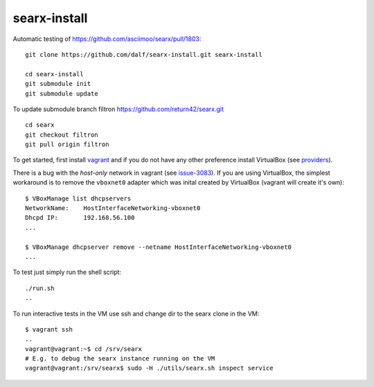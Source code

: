 =============
searx-install
=============

Automatic testing of https://github.com/asciimoo/searx/pull/1803::

  git clone https://github.com/dalf/searx-install.git searx-install

  cd searx-install
  git submodule init
  git submodule update

To update submodule branch filtron https://github.com/return42/searx.git ::

  cd searx
  git checkout filtron
  git pull origin filtron

To get started, first install vagrant_ and if you do not have any other
preference install VirtualBox (see providers_).

There is a bug with the *host-only* network in vagrant (see issue-3083_).  If
you are using VirtualBox, the simplest workaround is to remove the ``vboxnet0``
adapter which was inital created by VirtualBox (vagrant will create it's own)::

  $ VBoxManage list dhcpservers
  NetworkName:    HostInterfaceNetworking-vboxnet0
  Dhcpd IP:       192.168.56.100
  ...

  $ VBoxManage dhcpserver remove --netname HostInterfaceNetworking-vboxnet0
  ...

To test just simply run the shell script::

  ./run.sh
  ..

To run interactive tests in the VM use ssh and change dir to the searx clone in
the VM::

  $ vagrant ssh
  ..
  vagrant@vagrant:~$ cd /srv/searx
  # E.g. to debug the searx instance running on the VM
  vagrant@vagrant:/srv/searx$ sudo -H ./utils/searx.sh inspect service


.. _issue-3083: https://github.com/hashicorp/vagrant/issues/3083
.. _vagrant: https://github.com/asciimoo/searx/pull/1803#issuecomment-617157036
.. _providers: https://www.vagrantup.com/docs/providers/

